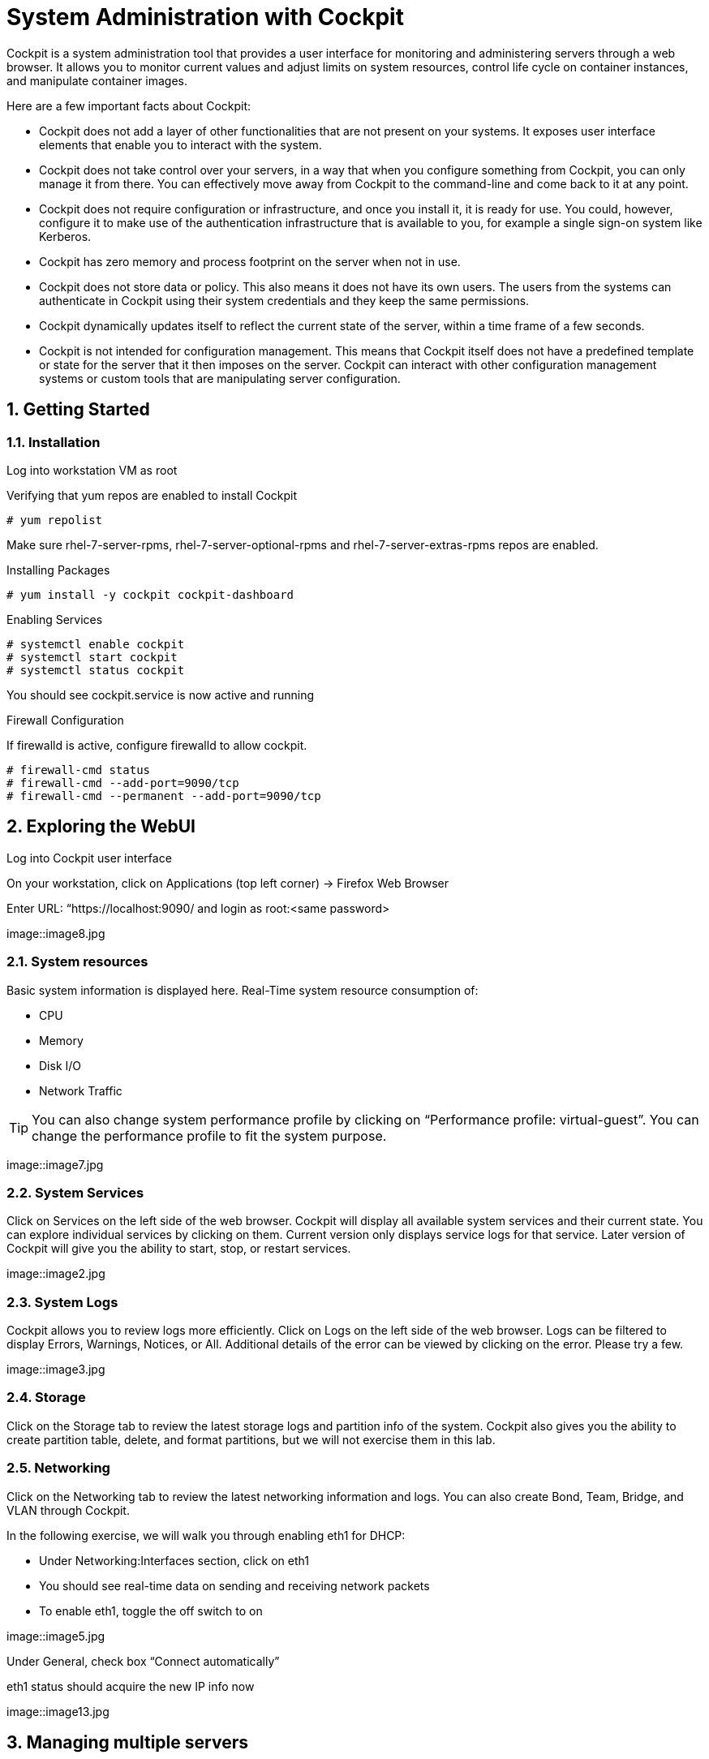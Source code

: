 :sectnums:
:sectnumlevels: 3
ifdef::env-github[]
:tip-caption: :bulb:
:note-caption: :information_source:
:important-caption: :heavy_exclamation_mark:
:caution-caption: :fire:
:warning-caption: :warning:
endif::[]
:imagesdir: ./_images



= System Administration with Cockpit

Cockpit is a system administration tool that provides a user interface for monitoring and administering servers through a web browser. It allows you to monitor current values and adjust limits on system resources, control life cycle on container instances, and manipulate container images. 

Here are a few important facts about Cockpit:

  * Cockpit does not add a layer of other functionalities that are not present on your systems. It exposes user interface elements that enable you to interact with the system.
  * Cockpit does not take control over your servers, in a way that when you configure something from Cockpit, you can only manage it from there. You can effectively move away from Cockpit to the command-line and come back to it at any point.
  * Cockpit does not require configuration or infrastructure, and once you install it, it is ready for use. You could, however, configure it to make use of the authentication infrastructure that is available to you, for example a single sign-on system like Kerberos.
  * Cockpit has zero memory and process footprint on the server when not in use.
  * Cockpit does not store data or policy. This also means it does not have its own users. The users from the systems can authenticate in Cockpit using their system credentials and they keep the same permissions.
  * Cockpit dynamically updates itself to reflect the current state of the server, within a time frame of a few seconds.
  * Cockpit is not intended for configuration management. This means that Cockpit itself does not have a predefined template or state for the server that it then imposes on the server. Cockpit can interact with other configuration management systems or custom tools that are manipulating server configuration.

== Getting Started

=== Installation

Log into workstation VM as root 

Verifying that yum repos are enabled to install Cockpit 

----
# yum repolist
----

Make sure rhel-7-server-rpms, rhel-7-server-optional-rpms and rhel-7-server-extras-rpms repos are enabled.

Installing Packages

----
# yum install -y cockpit cockpit-dashboard
----

Enabling Services

----
# systemctl enable cockpit
# systemctl start cockpit
# systemctl status cockpit
----

You should see cockpit.service is now active and running

Firewall Configuration

If firewalld is active, configure firewalld to allow cockpit.

----
# firewall-cmd status
# firewall-cmd --add-port=9090/tcp
# firewall-cmd --permanent --add-port=9090/tcp
----

== Exploring the WebUI

Log into Cockpit user interface

On your workstation, click on Applications (top left corner) -> Firefox Web Browser

Enter URL: “https://localhost:9090/ and login as root:<same password>

====
image::image8.jpg
====

=== System resources

Basic system information is displayed here.  Real-Time system resource consumption of:

  * CPU 
  * Memory
  * Disk I/O
  * Network Traffic

TIP: You can also change system performance profile by clicking on “Performance profile: virtual-guest”. You can change the performance profile to fit the system purpose. 

====
image::image7.jpg
====

=== System Services

Click on Services on the left side of the web browser.  Cockpit will display all available system services and their current state. You can explore individual services by clicking on them. Current version only displays service logs for that service. Later version of Cockpit will give you the ability to start, stop, or restart services.
 
====
image::image2.jpg
====

=== System Logs

Cockpit allows you to review logs more efficiently. Click on Logs on the left side of the web browser. Logs can be filtered to display Errors, Warnings, Notices, or All. Additional details of the error can be viewed by clicking on the error. Please try a few.

====
image::image3.jpg
====

=== Storage

Click on the Storage tab to review the latest storage logs and partition info of the system. Cockpit also gives you the ability to create partition table, delete, and format partitions, but we will not exercise them in this lab.

=== Networking

Click on the Networking tab to review the latest networking information and logs. You can also create Bond, Team, Bridge, and VLAN through Cockpit. 

In the following exercise, we will walk you through enabling eth1 for DHCP:

  * Under Networking:Interfaces section, click on eth1
  * You should see real-time data on sending and receiving network packets
  * To enable eth1, toggle the off switch to on

====
image::image5.jpg
====

Under General, check box “Connect automatically”

eth1 status should acquire the new IP info now

====
image::image13.jpg
====

== Managing multiple servers

To add additional nodes:

  * Repeat the cockpit installation steps on server1 and server2
  * On cockpit webui, click on Dashboard
  * Click on plus (+) button
  * Enter hostname: “server1”
  * Click on “add”
  * Repeat the process again and add “server2”
  
====
image::image9.jpg
====

Once server1 and server2 are added to the dashboard. You are now able to monitor the system resources of all 3 servers from a single dashboard. In previous steps, we also demonstrated using cockpit to manage system services, read system logs, configure network devices and etc. You can also perform those tasks on any of the 3 servers (workstation, server1, and server2) from Cockpit dropdown menu.

====
image::image6.jpg
====

====
image::image2.jpg
====


== Additional Resources

Cockpit Project Page

    * link:http://cockpit-project.org/blog/category/release.html[Cockpit Project]

[discrete]
== End of Unit

link:../RHEL7-Workshop.adoc#toc[Return to TOC]

////
Always end files with a blank line to avoid include problems.
////
